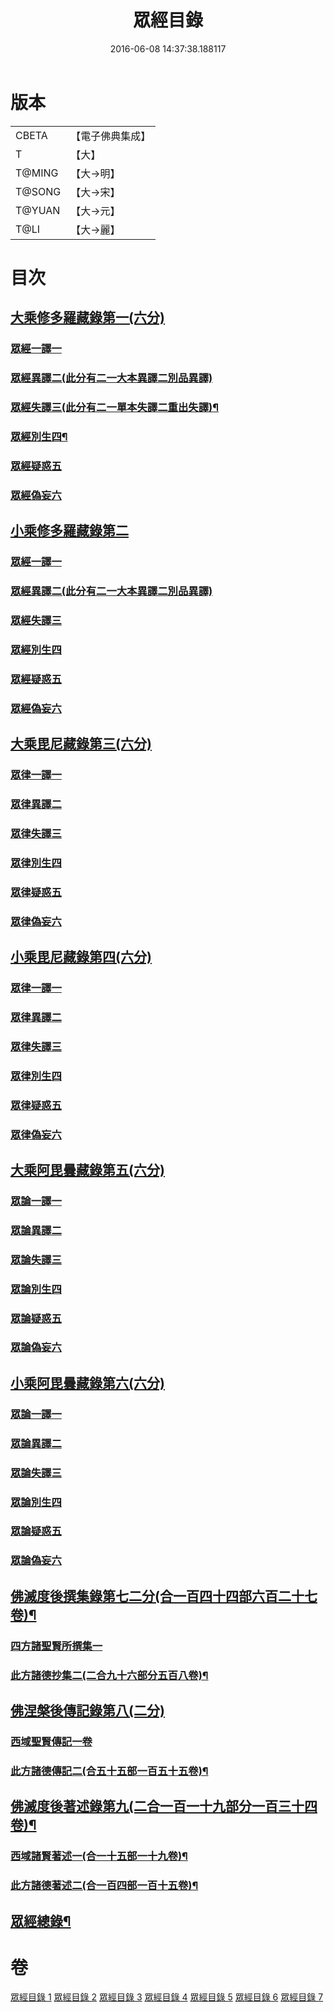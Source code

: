 #+TITLE: 眾經目錄 
#+DATE: 2016-06-08 14:37:38.188117

* 版本
 |     CBETA|【電子佛典集成】|
 |         T|【大】     |
 |    T@MING|【大→明】   |
 |    T@SONG|【大→宋】   |
 |    T@YUAN|【大→元】   |
 |      T@LI|【大→麗】   |

* 目次
** [[file:KR6s0085_001.txt::001-0115a6][大乘修多羅藏錄第一(六分)]]
*** [[file:KR6s0085_001.txt::001-0115a8][眾經一譯一]]
*** [[file:KR6s0085_001.txt::001-0117a1][眾經異譯二(此分有二一大本異譯二別品異譯)]]
*** [[file:KR6s0085_001.txt::001-0120b6][眾經失譯三(此分有二一單本失譯二重出失譯)¶]]
*** [[file:KR6s0085_002.txt::002-0123b5][眾經別生四¶]]
*** [[file:KR6s0085_002.txt::002-0126b7][眾經疑惑五]]
*** [[file:KR6s0085_002.txt::002-0126c3][眾經偽妄六]]
** [[file:KR6s0085_003.txt::003-0127c24][小乘修多羅藏錄第二]]
*** [[file:KR6s0085_003.txt::003-0127c26][眾經一譯一]]
*** [[file:KR6s0085_003.txt::003-0128c25][眾經異譯二(此分有二一大本異譯二別品異譯)]]
*** [[file:KR6s0085_003.txt::003-0130b18][眾經失譯三]]
*** [[file:KR6s0085_004.txt::004-0133b24][眾經別生四]]
*** [[file:KR6s0085_004.txt::004-0138a8][眾經疑惑五]]
*** [[file:KR6s0085_004.txt::004-0138b11][眾經偽妄六]]
** [[file:KR6s0085_005.txt::005-0139a19][大乘毘尼藏錄第三(六分)]]
*** [[file:KR6s0085_005.txt::005-0139a21][眾律一譯一]]
*** [[file:KR6s0085_005.txt::005-0139b8][眾律異譯二]]
*** [[file:KR6s0085_005.txt::005-0139b20][眾律失譯三]]
*** [[file:KR6s0085_005.txt::005-0139c7][眾律別生四]]
*** [[file:KR6s0085_005.txt::005-0140a2][眾律疑惑五]]
*** [[file:KR6s0085_005.txt::005-0140a5][眾律偽妄六]]
** [[file:KR6s0085_005.txt::005-0140a9][小乘毘尼藏錄第四(六分)]]
*** [[file:KR6s0085_005.txt::005-0140a11][眾律一譯一]]
*** [[file:KR6s0085_005.txt::005-0140b3][眾律異譯二]]
*** [[file:KR6s0085_005.txt::005-0140b17][眾律失譯三]]
*** [[file:KR6s0085_005.txt::005-0140c20][眾律別生四]]
*** [[file:KR6s0085_005.txt::005-0140c28][眾律疑惑五]]
*** [[file:KR6s0085_005.txt::005-0141a3][眾律偽妄六]]
** [[file:KR6s0085_005.txt::005-0141a8][大乘阿毘曇藏錄第五(六分)]]
*** [[file:KR6s0085_005.txt::005-0141a10][眾論一譯一]]
*** [[file:KR6s0085_005.txt::005-0141c5][眾論異譯二]]
*** [[file:KR6s0085_005.txt::005-0141c19][眾論失譯三]]
*** [[file:KR6s0085_005.txt::005-0141c22][眾論別生四]]
*** [[file:KR6s0085_005.txt::005-0142a15][眾論疑惑五]]
*** [[file:KR6s0085_005.txt::005-0142a18][眾論偽妄六]]
** [[file:KR6s0085_005.txt::005-0142a21][小乘阿毘曇藏錄第六(六分)]]
*** [[file:KR6s0085_005.txt::005-0142a23][眾論一譯一]]
*** [[file:KR6s0085_005.txt::005-0142b13][眾論異譯二]]
*** [[file:KR6s0085_005.txt::005-0142c1][眾論失譯三]]
*** [[file:KR6s0085_005.txt::005-0142c8][眾論別生四]]
*** [[file:KR6s0085_005.txt::005-0143c24][眾論疑惑五]]
*** [[file:KR6s0085_005.txt::005-0143c27][眾論偽妄六]]
** [[file:KR6s0085_006.txt::006-0144a10][佛滅度後撰集錄第七二分(合一百四十四部六百二十七卷)¶]]
*** [[file:KR6s0085_006.txt::006-0144a10][四方諸聖賢所撰集一]]
*** [[file:KR6s0085_006.txt::006-0144c16][此方諸德抄集二(二合九十六部分五百八卷)¶]]
** [[file:KR6s0085_006.txt::006-0146a7][佛涅槃後傳記錄第八(二分)]]
*** [[file:KR6s0085_006.txt::006-0146a9][西域聖賢傳記一卷]]
*** [[file:KR6s0085_006.txt::006-0146a25][此方諸德傳記二(合五十五部一百五十五卷)¶]]
** [[file:KR6s0085_006.txt::006-0147a6][佛滅度後著述錄第九(二合一百一十九部分一百三十四卷)¶]]
*** [[file:KR6s0085_006.txt::006-0147a7][西域諸賢著述一(合一十五部一十九卷)¶]]
*** [[file:KR6s0085_006.txt::006-0147b2][此方諸德著述二(合一百四部一百十五卷)¶]]
** [[file:KR6s0085_007.txt::007-0149a29][眾經總錄¶]]

* 卷
[[file:KR6s0085_001.txt][眾經目錄 1]]
[[file:KR6s0085_002.txt][眾經目錄 2]]
[[file:KR6s0085_003.txt][眾經目錄 3]]
[[file:KR6s0085_004.txt][眾經目錄 4]]
[[file:KR6s0085_005.txt][眾經目錄 5]]
[[file:KR6s0085_006.txt][眾經目錄 6]]
[[file:KR6s0085_007.txt][眾經目錄 7]]


